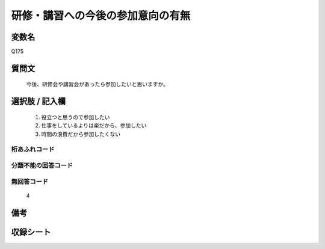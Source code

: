 .. title:: Q175
.. rst-cllass:: item
====================================================================================================
研修・講習への今後の参加意向の有無
====================================================================================================

.. rst-class:: varname
変数名
==================

Q175

.. rst-class:: question
質問文
==================


   今後、研修会や講習会があったら参加したいと思いますか。



.. rst-class:: answer
選択肢 / 記入欄
======================

  
     1. 役立つと思うので参加したい
  
     2. 仕事をしているよりは楽だから、参加したい
  
     3. 時間の浪費だから参加したくない
  



.. rst-class:: overflow
桁あふれコード
-------------------------------
  


.. rst-class:: not_available
分類不能の回答コード
-------------------------------------
  


.. rst-class:: not_available
無回答コード
-------------------------------------
  4


.. rst-class:: bikou
備考
==================



.. rst-class:: include_sheet
収録シート
=======================================
.. hlist::
   :columns: 3
   
   
   * p2_1
   
   * p3_1
   
   * p4_1
   
   * p5a_1
   
   * p5b_1
   
   * p6_1
   
   * p7_1
   
   * p8_1
   
   * p9_1
   
   * p10_1
   
   


.. index:: Q175